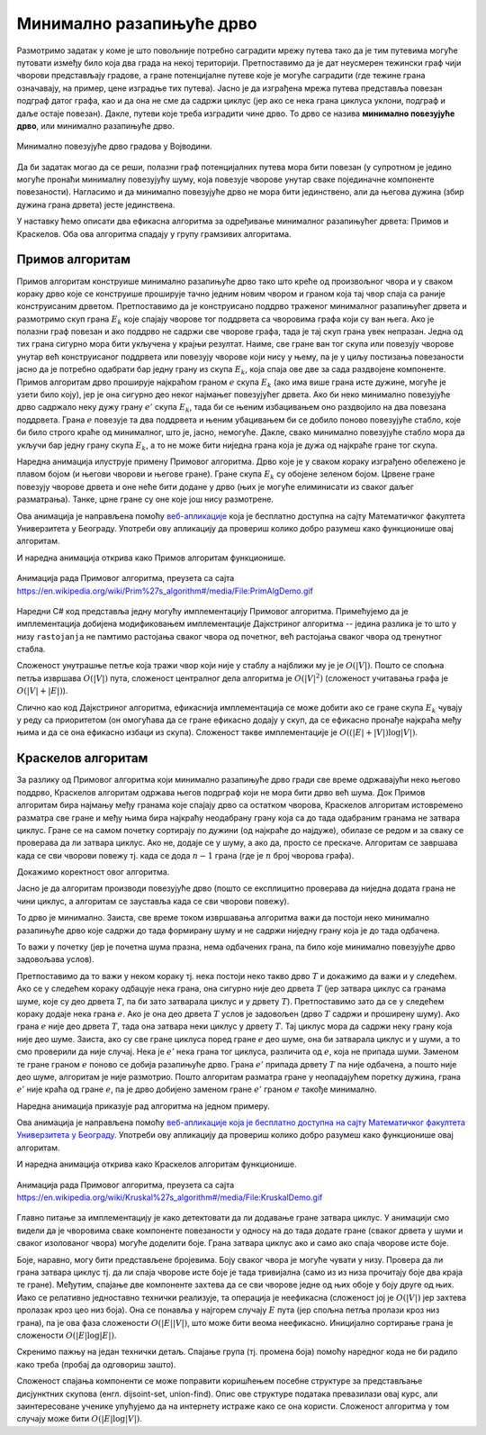 Минимално разапињуће дрво
=========================

Размотримо задатак у коме је што повољније потребно саградити мрежу
путева тако да је тим путевима могуће путовати између било која два
града на некој територији. Претпоставимо да је дат неусмерен тежински
граф чији чворови представљају градове, а гране потенцијалне путеве
које је могуће саградити (где тежине грана означавају, на пример, цене
изградње тих путева). Јасно је да изграђена мрежа путева представља
повезан подграф датог графа, као и да она не сме да садржи циклус (јер
ако се нека грана циклуса уклони, подграф и даље остаје
повезан). Дакле, путеви које треба изградити чине дрво. То дрво се
назива **минимално повезујуће дрво**, или минимално разапињуће дрво.

.. figure:: ../../_images/4_grafovski/povezujuce_stablo.png
    :width: 600px
    :align: center

    Минимално повезујуће дрво градова у Војводини.

Да би задатак могао да се реши, полазни граф потенцијалних путева мора
бити повезан (у супротном је једино могуће пронаћи минималну
повезујућу шуму, која повезује чворове унутар сваке појединачне
компоненте повезаности). Нагласимо и да минимално повезујуће дрво не
мора бити јединствено, али да његова дужина (збир дужина грана дрвета)
јесте јединствена.

У наставку ћемо описати два ефикасна алгоритма за одређивање
минималног разапињућег дрвета: Примов и Краскелов. Оба ова алгоритма
спадају у групу грамзивих алгоритама.

Примов алгоритам
----------------

Примов алгоритам конструише минимално разапињуће дрво тако што креће
од произвољног чвора и у сваком кораку дрво које се конструише
проширује тачно једним новим чвором и граном која тај чвор спаја са
раније конструисаним дрветом. Претпоставимо да је конструисано поддрво
траженог минималног разапињућег дрвета и размотримо скуп грана
:math:`E_k` које спајају чворове тог поддрвета са чворовима графа који
су ван њега. Ако је полазни граф повезан и ако поддрво не садржи све
чворове графа, тада је тај скуп грана увек непразан. Једна од тих
грана сигурно мора бити укључена у крајњи резултат. Наиме, све гране
ван тог скупа или повезују чворове унутар већ конструисаног поддрвета
или повезују чворове који нису у њему, па је у циљу постизања
повезаности јасно да је потребно одабрати бар једну грану из скупа
:math:`E_k`, која спаја ове две за сада раздвојене компоненте. Примов
алгоритам дрво проширује најкраћом граном :math:`e` скупа :math:`E_k`
(ако има више грана исте дужине, могуће је узети било коју), јер је
она сигурно део неког најмањег повезујућег дрвета. Ако би неко
минимално повезујуће дрво садржало неку дужу грану :math:`e'` скупа
:math:`E_k`, тада би се њеним избацивањем оно раздвојило на два
повезана поддрвета.  Грана :math:`e` повезује та два поддрвета и њеним
убацивањем би се добило поново повезујуће стабло, које би било строго
краће од минималног, што је, јасно, немогуће. Дакле, свако минимално
повезујуће стабло мора да укључи бар једну грану скупа :math:`E_k`, а
то не може бити ниједна грана која је дужа од најкраће гране тог
скупа.

Наредна анимација илуструје примену Примовог алгоритма. Дрво које је у
сваком кораку изграђено обележено је плавом бојом (и његови чворови и
његове гране). Гране скупа :math:`E_k` су обојене зеленом
бојом. Црвене гране повезују чворове дрвета и оне неће бити додане у
дрво (њих је могуће елиминисати из сваког даљег разматрања). Танке,
црне гране су оне које још нису размотрене.

.. gallery:: prim
    :width: 650px
    :height: 100%
    :folder: ../../_images/4_grafovski/prim
    :images: prim1.png, prim2.png, prim3.png, prim4.png, prim5.png, prim6.png, prim7.png, prim8.png, prim9.png

Ова анимација је направљена помоћу `веб-апликације <http://www.matf.bg.ac.rs/~filip/algoritmi/prim.html>`_ која је бесплатно
доступна на сајту Математичког факултета Универзитета у Београду. Употреби ову
апликацију да провериш колико добро разумеш како функционише овај
алгоритам.

И наредна анимација открива како Примов алгоритам функционише.

.. figure:: ../../_images/4_grafovski/PrimAlgDemo.gif
    :align: center

    Анимација рада Примовог алгоритма, преузета са сајта https://en.wikipedia.org/wiki/Prim%27s_algorithm#/media/File:PrimAlgDemo.gif

Наредни C# код представља једну могућу имплементацију Примовог
алгоритма. Примећујемо да је имплементација добијена модификовањем
имплементације Дајкстриног алгоритма -- једина разлика је то што у
низу ``rastojanja`` не памтимо растојања сваког чвора од почетног, већ
растојања сваког чвора од тренутног стабла.

.. activecode:: prim_kod
    :passivecode: true
    :coach:
    :includesrc: _src/4_grafovski/prim.cs

Сложеност унутрашње петље која тражи чвор који није у стаблу а
најближи му је је :math:`O(|V|)`. Пошто се спољна петља извршава
:math:`O(|V|)` пута, сложеност централног дела алгоритма је
:math:`O(|V|^2)` (сложеност учитавања графа је :math:`O(|V| + |E|)`).

Слично као код Дајкстриног алгоритма, ефикаснија имплементација се
може добити ако се гране скупа :math:`E_k` чувају у реду са
приоритетом (он омогућава да се гране ефикасно додају у скуп, да се
ефикасно пронађе најкраћа међу њима и да се она ефикасно избаци из
скупа). Сложеност такве имплементације је :math:`O((|E| + |V|) \log
|V|)`.
                 
Краскелов алгоритам
-------------------

За разлику од Примовог алгоритма који минимално разапињуће дрво гради
све време одржавајући неко његово поддрво, Краскелов алгоритам одржава
његов подрграф који не мора бити дрво већ шума. Док Примов алгоритам
бира најмању међу гранама које спајају дрво са остатком чворова,
Краскелов алгоритам истовремено разматра све гране и међу њима бира
најкраћу неодабрану грану која са до тада одабраним гранама не затвара
циклус. Гране се на самом почетку сортирају по дужини (од најкраће до
најдуже), обилазе се редом и за сваку се проверава да ли затвара
циклус. Ако не, додаје се у шуму, а ако да, просто се
прескаче. Алгоритам се завршава када се сви чворови повежу тј. када се
дода :math:`n-1` грана (где је :math:`n` број чворова графа).

Докажимо коректност овог алгоритма.

Јасно је да алгоритам производи повезујуће дрво (пошто се експлицитно
проверава да ниједна додата грана не чини циклус, а алгоритам се
зауставља када се сви чворови повежу).

То дрво је минимално. Заиста, све време током извршавања алгоритма
важи да постоји неко минимално разапињуће дрво које садржи до тада
формирану шуму и не садржи ниједну грану која је до тада одбачена.

То важи у почетку (јер је почетна шума празна, нема одбачених грана,
па било које минимално повезујуће дрво задовољава
услов).

Претпоставимо да то важи у неком кораку тј. нека постоји неко такво
дрво :math:`T` и докажимо да важи и у следећем. Ако се у следећем
кораку одбацује нека грана, она сигурно није део дрвета :math:`T` (јер
затвара циклус са гранама шуме, које су део дрвета :math:`T`, па би зато
затварала циклус и у дрвету :math:`T`). Претпоставимо зато да се у
следећем кораку додаје нека грана :math:`e`. Ако је она део дрвета
:math:`T` услов је задовољен (дрво :math:`T` садржи и проширену
шуму). Ако грана :math:`e` није део дрвета :math:`T`, тада она затвара неки 
циклус у дрвету :math:`T`. Тај циклус мора да садржи неку грану која није део
шуме. Заиста, ако су све гране циклуса поред гране :math:`e` део шуме,
она би затварала циклус и у шуми, а то смо проверили да није случај.
Нека је :math:`e'` нека грана тог циклуса, различита од :math:`e`,
која не припада шуми. Заменом те гране граном :math:`e` поново се
добија разапињуће дрво. Грана :math:`e'` припада дрвету :math:`T` па
није одбачена, а пошто није део шуме, алгоритам је није
размотрио. Пошто алгоритам разматра гране у неопадајућем поретку
дужина, грана :math:`e'` није краћа од гране :math:`e`, па је дрво
добијено заменом гране :math:`e'` граном :math:`e` такође минимално.

Наредна анимација приказује рад алгоритма на једном примеру.
  
.. gallery:: kraskell
    :width: 600px
    :height: 100%
    :folder: ../../_images/4_grafovski/kraskel
    :images: kraskel1.png, kraskel2.png, kraskel3.png, kraskel4.png, kraskel5.png, kraskel6.png, kraskel7.png, kraskel8.png, kraskel9.png, kraskel10.png, kraskel11.png, kraskel12.png, kraskel13.png, kraskel14.png

Ова анимација је направљена помоћу `веб-апликације која је бесплатно
доступна на сајту Математичког факултета Универзитета у Београду <http://www.matf.bg.ac.rs/~filip/algoritmi/kraskel.html>`_. Употреби ову
апликацију да провериш колико добро разумеш како функционише овај
алгоритам.

И наредна анимација открива како Краскелов алгоритам функционише.

.. figure:: ../../_images/4_grafovski/KruskalDemo.gif
    :align: center

    Анимација рада Примовог алгоритма, преузета са сајта https://en.wikipedia.org/wiki/Kruskal%27s_algorithm#/media/File:KruskalDemo.gif

Главно питање за имплементацију је како детектовати да ли додавање
гране затвара циклус. У анимацији смо видели да је чворовима сваке
компоненте повезаности у односу на до тада додате гране (сваког дрвета
у шуми и сваког изолованог чвора) могуће доделити боје. Грана затвара
циклус ако и само ако спаја чворове исте боје.

Боје, наравно, могу бити представљене бројевима. Боју сваког чвора је
могуће чувати у низу. Провера да ли грана затвара циклус тј. да ли
спаја чворове исте боје је тада тривијална (само из из низа прочитају
боје два краја те гране). Међутим, спајање две компоненте захтева да
се сви чворове једне од њих обоје у боју друге од њих. Иако се
релативно једноставно технички реализује, та операција је неефикасна
(сложеност јој је :math:`O(|V|)` јер захтева пролазак кроз цео низ
боја). Она се понавља у најгорем случају :math:`E` пута (јер спољна
петља пролази кроз низ грана), па је ова фаза сложености
:math:`O(|E||V|)`, што може бити веома неефикасно. Иницијално
сортирање грана је сложености :math:`O(|E|\log |E|)`.

.. activecode:: kraskel_kod
    :passivecode: true
    :coach:
    :includesrc: _src/4_grafovski/kraskel.cs

Скренимо пажњу на један технички детаљ. Спајање група (тј. промена
боја) помоћу наредног кода не би радило како треба (пробај да
одговориш зашто).

.. activecode:: kraskel_kod_greska
    :passivecode: true

     for (int j = 0; j < n; j++)
           if (grupa[j] == grupa[c1])
                grupa[j] = grupa[c2];
                 
Сложеност спајања компоненти се може поправити коришћењем посебне
структуре за представљање дисјунктних скупова (енгл. dijsoint-set,
union-find). Опис ове структуре података превазилази овај курс, али
заинтересоване ученике упућујемо да на интернету истраже како се она
користи. Сложеност алгоритма у том случају може бити :math:`O(|E|
\log{|V|})`.
